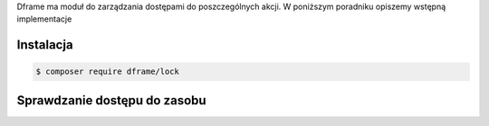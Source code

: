 .. meta::
   :description: Lock - ACL - Dframe Framework
   :keywords: acl, security, permissions, php7, php, dframe

Dframe ma moduł do zarządzania dostępami do poszczególnych akcji. W poniższym poradniku opiszemy wstępną implementacje 

Instalacja
===========

.. code-block:: bash

 $ composer require dframe/lock



Sprawdzanie dostępu do zasobu
===========
